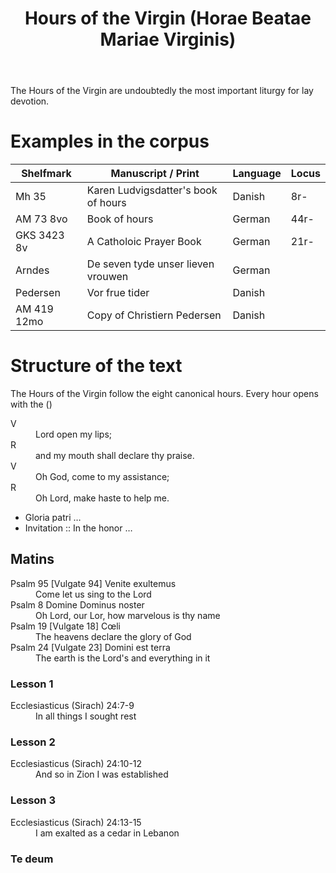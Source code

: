 #+TITLE: Hours of the Virgin (Horae Beatae Mariae Virginis)

The Hours of the Virgin are undoubtedly the most important liturgy for lay devotion. 

* Examples in the corpus
|-
| Shelfmark | Manuscript / Print | Language | Locus |
|-
| Mh 35     | Karen Ludvigsdatter's book of hours | Danish | 8r- |
| AM 73 8vo | Book of hours                       | German | 44r- |
| GKS 3423 8v | A Catholoic Prayer Book           | German | 21r- |
| Arndes     | De seven tyde unser lieven vrouwen | German |     |
| Pedersen   | Vor frue tider                     | Danish |     |
| AM 419 12mo | Copy of Christiern Pedersen       | Danish |     |

* Structure of the text
The Hours of the Virgin follow the eight canonical hours. Every hour opens with the ()

- V :: Lord open my lips;
- R :: and my mouth shall declare thy praise.
- V :: Oh God, come to my assistance;
- R :: Oh Lord, make haste to help me.
- Gloria patri ...
- Invitation :: In the honor ...

** Matins
- Psalm 95 [Vulgate 94] Venite exultemus :: Come let us sing to the Lord
- Psalm 8 Domine Dominus noster :: Oh Lord, our Lor, how marvelous is thy name
- Psalm 19 [Vulgate 18] Cœli :: The heavens declare the glory of God
- Psalm 24 [Vulgate 23] Domini est terra :: The earth is the Lord's and everything in it
*** Lesson 1
- Ecclesiasticus (Sirach) 24:7-9 :: In all things I sought rest
*** Lesson 2
- Ecclesiasticus (Sirach) 24:10-12 :: And so in Zion I was established
*** Lesson 3 
- Ecclesiasticus (Sirach) 24:13-15 :: I am exalted as a cedar in Lebanon
*** Te deum

